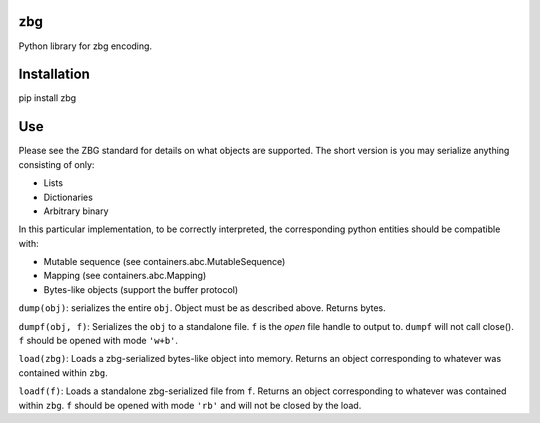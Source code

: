 zbg
===

Python library for zbg encoding.

Installation
============

pip install zbg

Use
===

Please see the ZBG standard for details on what objects are supported. The short version is you may serialize anything consisting of only:

+ Lists
+ Dictionaries
+ Arbitrary binary

In this particular implementation, to be correctly interpreted, the corresponding python entities should be compatible with:

+ Mutable sequence (see containers.abc.MutableSequence)
+ Mapping (see containers.abc.Mapping)
+ Bytes-like objects (support the buffer protocol)

``dump(obj)``: serializes the entire ``obj``. Object must be as described above. Returns bytes.

``dumpf(obj, f)``: Serializes the ``obj`` to a standalone file. ``f`` is the *open* file handle to output to. ``dumpf`` will not call close(). ``f`` should be opened with mode ``'w+b'``.

``load(zbg)``: Loads a zbg-serialized bytes-like object into memory. Returns an object corresponding to whatever was contained within ``zbg``.

``loadf(f)``: Loads a standalone zbg-serialized file from ``f``. Returns an object corresponding to whatever was contained within ``zbg``. ``f`` should be opened with mode ``'rb'`` and will not be closed by the load.